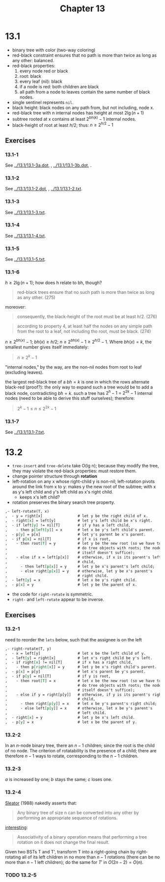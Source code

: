 #+OPTIONS: num:nil
#+TITLE: Chapter 13
* 13.1
  - binary tree with color (two-way coloring)
  - red-black constraint ensures that no path is more than twice as
    long as any other: balanced.
  - red-black properties:
    1. every node red or black
    2. root: black
    3. every leaf (nil): black
    4. if a node is red: both children are black
    5. all path from a node to leaves contain the same number of black nodes.
  - single sentinel represents =nil=.
  - black height: black nodes on any path from, but not including,
    node x.
  - red-black tree with n internal nodes has height at most $2\lg(n + 1)$
  - subtree rooted at x contains at least $2^{bh(k)} - 1$ internal
    nodes.
  - black-height of root at least $h/2$; thus: $n \geq 2^{h/2} - 1$
** Exercises
*** 13.1-1
    See [[../13.1/13.1-3a.dot]], [[../13.1/13.1-3a.png]], [[../13.1/13.1-3b.dot]],
    [[../13.1/13.1-3b.png]].
*** 13.1-2
    See [[../13.1/13.1-2.dot]], [[../13.1/13.1-2.png]], [[../13.1/13.1-2.txt]].
*** 13.1-3
    See [[../13.1/13.1-3.txt]].
*** 13.1-4
    See [[../13.1/13.1-4.txt]].
*** 13.1-5
    See [[../13.1/13.1-5.txt]].
*** 13.1-6
    $h \geq 2\lg(n + 1)$; how does h relate to bh, though?
    #+BEGIN_QUOTE
    red-black trees ensure that no such path is more than twice as
    long as any other. (275)
    #+END_QUOTE
    moreover:
    #+BEGIN_QUOTE
    consequently, the black-height of the root must be at least
    $h/2$. (276)
    #+END_QUOTE
    #+BEGIN_QUOTE
    according to property 4, at least half the nodes on any simple
    path from the root to a leaf, not including tho root, must be
    black. (274)
    #+END_QUOTE
    $n \geq 2^{bh(x)} - 1$; $bh(x) \geq h/2$; $n \geq 2^{bh(x)} - 1
    \geq 2^{h/2} - 1$. Where $bh(x) = k$, the smallest number gives
    itself immediately:
    #+BEGIN_QUOTE
    $n \geq 2^k - 1$
    #+END_QUOTE
    "internal nodes," by the way, are the non-nil nodes from root to
    leaf (excluding leaves).

    the largest red-black tree of a $bh = k$ is one in which the rows
    alternate black-red (proof?): the only way to expand such a tree
    would be to add a black node, contradicting $bh = k$. such a tree
    has $2^h - 1$ = $2^{2k} - 1$ internal nodes (need to be able to
    derive this stuff ourselves); therefore:

    #+BEGIN_QUOTE
    $2^k - 1 \leq n \leq 2^{2k} - 1$
    #+END_QUOTE
*** 13.1-7
    See [[../13.1/13.1-7.txt]].

* 13.2
  - =tree-insert= and =tree-delete= take O(lg n); because they modify
    the tree, they may violate the red-black properties: must restore
    them.
  - change pointer structure through *rotation*
  - left-rotation on any x whose right-child y is non-nil;
    left-rotation pivots around the link from x to y: makes y the new
    root of the subtree; with x as y's left child and y's left child
    as x's right child.
    - keeps x's left child?
  - rotation preserves the binary search tree property.
  #+BEGIN_SRC org
    ,- left-rotate(T, x)
    ,  - y = right[x]                # let y be the right child of x.
    ,  - right[x] = left[y]          # let y's left child be x's right.
    ,  - if left[y] != nil[T]        # if y has a left child,
    ,    - then p[left[y]] = x       # let x be y's left child's parent.
    ,  - p[y] = p[x]                 # let y's parent be x's parent.
    ,  - if p[x] = nil[T]            # if x is root,
    ,    - then root[T] = y          # let y be the new root (so we have to
    ,                                # do tree objects with roots; the node
    ,                                # itself doesn't suffice);
    ,    - else if x = left[p[x]]    # otherwise, if x is its parent's left
    ,                                # child,
    ,      - then left[p[x]] = y     # let y be x's parent's left child;
    ,      - else right[p[x]] = y    # otherwise, let y be x's parent's
    ,                                # right child.
    ,  - left[y] = x                 # let x be y's right child.
    ,  - p[x] = y                    # let y be the parent of x.
  #+END_SRC
  - the code for =right-rotate= is symmetric.
  - =right-= and =left-rotate= appear to be inverse.
** Exercises
*** 13.2-1
    need to reorder the =lets= below, such that the assignee is on
    the left
    #+BEGIN_SRC org
      ,- right-rotate(T, y)
      ,  - x = left[y]                 # let x be the left child of y.
      ,  - left[y] = right[x]          # let x's right child be y's left.
      ,  - if right[x] != nil[T]       # if x has a right child,
      ,    - then p[right[x]] = y      # let y be x's right child's parent.
      ,  - p[x] = p[y]                 # let x's parent be y's parent.
      ,  - if p[y] = nil[T]            # if y is root,
      ,    - then root[T] = x          # let x be the new root (so we have to
      ,                                # do tree objects with roots; the node
      ,                                # itself doesn't suffice);
      ,    - else if y = right[p[y]]   # otherwise, if y is its parent's right
      ,                                # child,
      ,      - then right[p[y]] = x    # let x be y's parent's right child;
      ,      - else left[p[y]] = x     # otherwise, let x be y's parent's
      ,                                # left child.
      ,  - right[x] = y                # let y be x's left child.
      ,  - p[y] = x                    # let x be the parent of y.
    #+END_SRC
*** 13.2-2
    In an $n$-node binary tree, there an $n - 1$ children; since the
    root is the child of no node. The criterion of rotatability is the
    presence of a child; there are therefore $n - 1$ ways to rotate,
    corresponding to the $n - 1$ children.
*** 13.2-3
    $a$ is increased by one; $b$ stays the same; $c$ loses one.
*** 13.2-4
    [[http://www.cs.cmu.edu/~sleator/papers/Rotation-Distance.htm][Sleator]] (1988) nakedly asserts that:
    #+BEGIN_QUOTE
    Any binary tree of size n can be converted into any other by
    performing an appropriate sequence of rotations.
    #+END_QUOTE
    [[http://en.wikipedia.org/wiki/Tree_rotation][interesting]]:
    #+BEGIN_QUOTE
    Associativity of a binary operation means that performing a tree
    rotation on it does not change the final result.
    #+END_QUOTE
    Given two BSTs T and T', transform T into a right-going chain by
    right-rotating all of its left children in no more than $n - 1$
    rotations (there can be no more than $n - 1$ left children); do
    the same for $T'$ in $O(2n - 2) = O(n)$.
*** TODO 13.2-5
